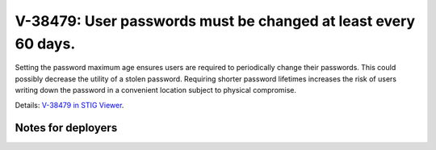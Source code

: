 V-38479: User passwords must be changed at least every 60 days.
---------------------------------------------------------------

Setting the password maximum age ensures users are required to periodically
change their passwords. This could possibly decrease the utility of a stolen
password. Requiring shorter password lifetimes increases the risk of users
writing down the password in a convenient location subject to physical
compromise.

Details: `V-38479 in STIG Viewer`_.

.. _V-38479 in STIG Viewer: https://www.stigviewer.com/stig/red_hat_enterprise_linux_6/2015-05-26/finding/V-38479

Notes for deployers
~~~~~~~~~~~~~~~~~~~
